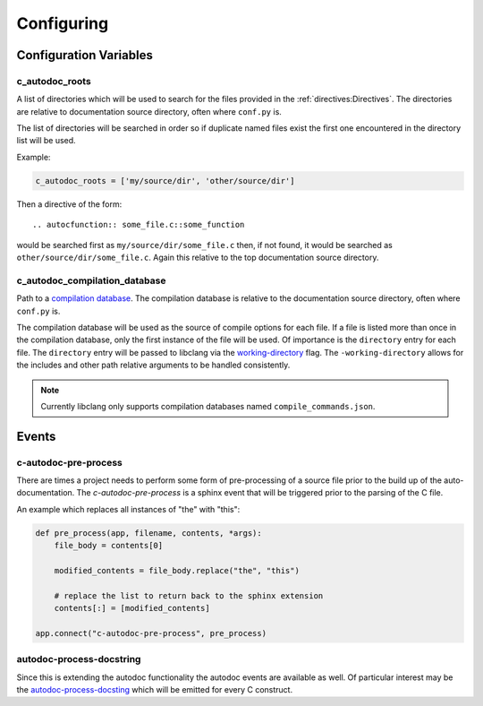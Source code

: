 Configuring
===========

Configuration Variables
-----------------------

c_autodoc_roots
^^^^^^^^^^^^^^^

A list of directories which will be used to search for the files provided in the
:ref:`directives:Directives`. The directories are relative to documentation
source directory, often where ``conf.py`` is.

The list of directories will be searched in order so if duplicate named files
exist the first one encountered in the directory list will be used.

Example:

.. code-block:: python

    c_autodoc_roots = ['my/source/dir', 'other/source/dir']


Then a directive of the form::

    .. autocfunction:: some_file.c::some_function

would be searched first as ``my/source/dir/some_file.c`` then, if not found, it
would be searched as ``other/source/dir/some_file.c``.  Again this relative to
the top documentation source directory.

c_autodoc_compilation_database
^^^^^^^^^^^^^^^^^^^^^^^^^^^^^^

Path to a
`compilation database <https://clang.llvm.org/docs/JSONCompilationDatabase.html>`_.
The compilation database is relative to the documentation source directory, often where
``conf.py`` is.

The compilation database will be used as the source of compile options for each file.
If a file is listed more than once in the compilation database, only the first instance
of the file will be used.  Of importance is the ``directory`` entry for each file.
The ``directory`` entry will be passed to libclang via the
`working-directory <https://clang.llvm.org/docs/ClangCommandLineReference.html#cmdoption-clang-working-directory-arg>`_
flag.  The ``-working-directory`` allows for the includes and other path relative
arguments to be handled consistently.

.. note:: Currently libclang only supports compilation databases named
    ``compile_commands.json``.

Events
------

c-autodoc-pre-process
^^^^^^^^^^^^^^^^^^^^^

There are times a project needs to perform some form of pre-processing of a
source file prior to the build up of the auto-documentation.  The
`c-autodoc-pre-process` is a sphinx event that will be triggered prior to the
parsing of the C file.

.. py:function:: c-autodoc-pre-process(app, filename, contents, *args)

    :param app: the Sphinx application object
    :param filename: The full filename being parsed
    :param contents: The file contents.  This is a list with one item, the file
        contents.  Modify the list in place.  Only the first element will be
        looked at by the parser.
    :param args: Unused, but provides compatibility for future expansions.

An example which replaces all instances of "the" with "this":

.. code-block:: python

    def pre_process(app, filename, contents, *args):
        file_body = contents[0]

        modified_contents = file_body.replace("the", "this")

        # replace the list to return back to the sphinx extension
        contents[:] = [modified_contents]

    app.connect("c-autodoc-pre-process", pre_process)

autodoc-process-docstring
^^^^^^^^^^^^^^^^^^^^^^^^^

Since this is extending the autodoc functionality the autodoc events are
available as well.  Of particular interest may be the `autodoc-process-docsting
<https://www.sphinx-doc.org/en/master/usage/extensions/autodoc.html#event-autodoc-process-docstring>`_
which will be emitted for every C construct.
